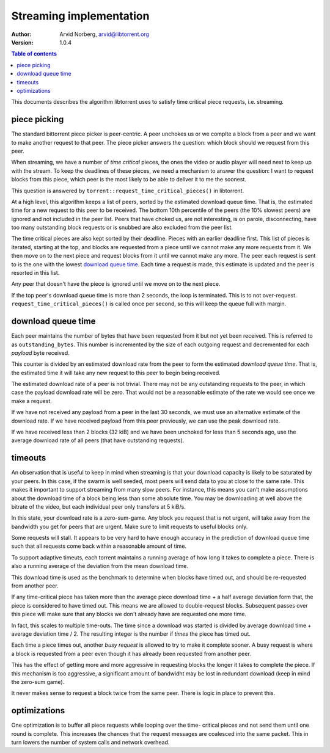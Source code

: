 Streaming implementation
========================

:Author: Arvid Norberg, arvid@libtorrent.org
:Version: 1.0.4

.. contents:: Table of contents
	:depth: 2
	:backlinks: none

This documents describes the algorithm libtorrent uses to satisfy time critical
piece requests, i.e. streaming.

piece picking
-------------

The standard bittorrent piece picker is peer-centric. A peer unchokes us or we
complte a block from a peer and we want to make another request to that peer.
The piece picker answers the question: which block should we request from this
peer.

When streaming, we have a number of *time critical* pieces, the ones the video
or audio player will need next to keep up with the stream. To keep the deadlines
of these pieces, we need a mechanism to answer the question: I want to request
blocks from this piece, which peer is the most likely to be able to deliver it
to me the soonest.

This question is answered by ``torrent::request_time_critical_pieces()`` in
libtorrent.

At a high level, this algorithm keeps a list of peers, sorted by the estimated
download queue time. That is, the estimated time for a new request to this
peer to be received. The bottom 10th percentile of the peers (the 10% slowest
peers) are ignored and not included in the peer list. Peers that have choked
us, are not interesting, is on parole, disconnecting, have too many outstanding
block requests or is snubbed are also excluded from the peer list.

The time critical pieces are also kept sorted by their deadline. Pieces with
an earlier deadline first. This list of pieces is iterated, starting at the
top, and blocks are requested from a piece until we cannot make any more
requests from it. We then move on to the next piece and request blocks from it
until we cannot make any more. The peer each request is sent to is the one
with the lowest `download queue time`_. Each time a request is made, this
estimate is updated and the peer is resorted in this list.

Any peer that doesn't have the piece is ignored until we move on to the next
piece.

If the top peer's download queue time is more than 2 seconds, the loop is
terminated. This is to not over-request. ``request_time_critical_pieces()``
is called once per second, so this will keep the queue full with margin.

download queue time
-------------------

Each peer maintains the number of bytes that have been requested from it but
not yet been received. This is referred to as ``outstanding_bytes``. This number
is incremented by the size of each outgoing request and decremented for each
*payload* byte received.

This counter is divided by an estimated download rate from the peer to form
the estimated *download queue time*. That is, the estimated time it will take
any new request to this peer to begin being received.

The estimated download rate of a peer is not trivial. There may not be any
outstanding requests to the peer, in which case the payload download rate
will be zero. That would not be a reasonable estimate of the rate we would see
once we make a request.

If we have not received any payload from a peer in the last 30 seconds, we
must use an alternative estimate of the download rate. If we have received
payload from this peer previously, we can use the peak download rate.

If we have received less than 2 blocks (32 kiB) and we have been unchoked for
less than 5 seconds ago, use the average download rate of all peers (that have
outstanding requests).

timeouts
--------

An observation that is useful to keep in mind when streaming is that your
download capacity is likely to be saturated by your peers. In this case, if the
swarm is well seeded, most peers will send data to you at close to the same
rate. This makes it important to support streaming from many slow peers. For
instance, this means you can't make assumptions about the download time of a
block being less than some absolute time. You may be downloading at well above
the bitrate of the video, but each individual peer only transfers at 5 kiB/s.

In this state, your download rate is a zero-sum-game. Any block you request
that is not urgent, will take away from the bandwidth you get for peers that
are urgent. Make sure to limit requests to useful blocks only.

Some requests will stall. It appears to be very hard to have enough accuracy in
the prediction of download queue time such that all requests come back within a
reasonable amount of time.

To support adaptive timeuts, each torrent maintains a running average of how
long it takes to complete a piece. There is also a running average of the
deviation from the mean download time.

This download time is used as the benchmark to determine when blocks have
timed out, and should be re-requested from another peer.

If any time-critical piece has taken more than the average piece download
time + a half average deviation form that, the piece is considered to have
timed out. This means we are allowed to double-request blocks. Subsequent
passes over this piece will make sure that any blocks we don't already have
are requested one more time.

In fact, this scales to multiple time-outs. The time since a download was
started is divided by average download time + average deviation time / 2.
The resulting integer is the number if *times* the piece has timed out.

Each time a piece times out, another *busy request* is allowed to try to make
it complete sooner. A busy request is where a block is requested from a peer
even though it has already been requested from another peer.

This has the effect of getting more and more aggressive in requesting blocks
the longer it takes to complete the piece. If this mechanism is too aggressive,
a significant amount of bandwidht may be lost in redundant download (keep in
mind the zero-sum game).

It never makes sense to request a block twice from the same peer. There is logic
in place to prevent this.

optimizations
-------------

One optimization is to buffer all piece requests while looping over the time-
critical pieces and not send them until one round is complete. This increases
the chances that the request messages are coalesced into the same packet.
This in turn lowers the number of system calls and network overhead.

